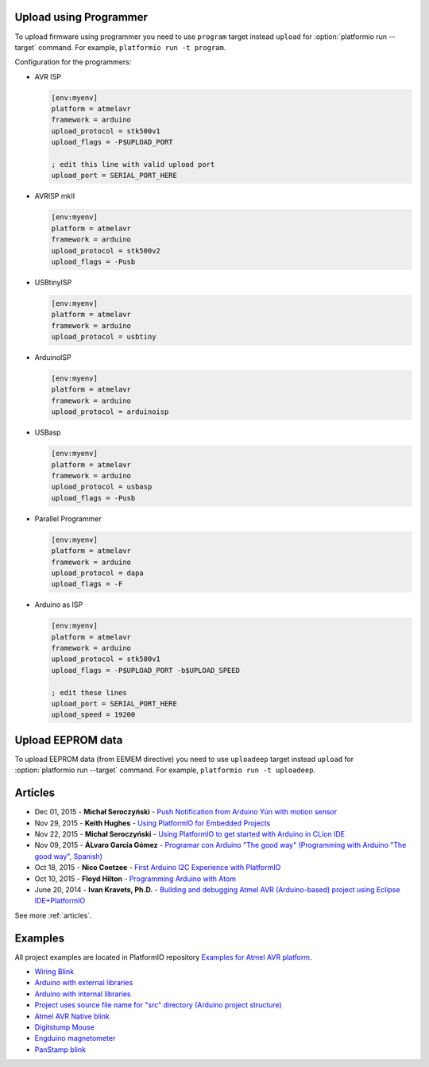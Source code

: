 ..  Copyright 2014-present PlatformIO <contact@platformio.org>
    Licensed under the Apache License, Version 2.0 (the "License");
    you may not use this file except in compliance with the License.
    You may obtain a copy of the License at
       http://www.apache.org/licenses/LICENSE-2.0
    Unless required by applicable law or agreed to in writing, software
    distributed under the License is distributed on an "AS IS" BASIS,
    WITHOUT WARRANTIES OR CONDITIONS OF ANY KIND, either express or implied.
    See the License for the specific language governing permissions and
    limitations under the License.

.. _atmelavr_upload_via_programmer:

Upload using Programmer
-----------------------

To upload firmware using programmer you need to use ``program`` target instead
``upload`` for :option:`platformio run --target` command. For example,
``platformio run -t program``.

Configuration for the programmers:

*   AVR ISP

    .. code-block:: ini

        [env:myenv]
        platform = atmelavr
        framework = arduino
        upload_protocol = stk500v1
        upload_flags = -P$UPLOAD_PORT

        ; edit this line with valid upload port
        upload_port = SERIAL_PORT_HERE

*   AVRISP mkII

    .. code-block:: ini

        [env:myenv]
        platform = atmelavr
        framework = arduino
        upload_protocol = stk500v2
        upload_flags = -Pusb

*   USBtinyISP

    .. code-block:: ini

        [env:myenv]
        platform = atmelavr
        framework = arduino
        upload_protocol = usbtiny

*   ArduinoISP

    .. code-block:: ini

        [env:myenv]
        platform = atmelavr
        framework = arduino
        upload_protocol = arduinoisp

*   USBasp

    .. code-block:: ini

        [env:myenv]
        platform = atmelavr
        framework = arduino
        upload_protocol = usbasp
        upload_flags = -Pusb

*   Parallel Programmer

    .. code-block:: ini

        [env:myenv]
        platform = atmelavr
        framework = arduino
        upload_protocol = dapa
        upload_flags = -F

*   Arduino as ISP

    .. code-block:: ini

        [env:myenv]
        platform = atmelavr
        framework = arduino
        upload_protocol = stk500v1
        upload_flags = -P$UPLOAD_PORT -b$UPLOAD_SPEED

        ; edit these lines
        upload_port = SERIAL_PORT_HERE
        upload_speed = 19200

Upload EEPROM data
------------------

To upload EEPROM data (from EEMEM directive) you need to use ``uploadeep``
target instead ``upload`` for :option:`platformio run --target` command.
For example, ``platformio run -t uploadeep``.

Articles
--------

* Dec 01, 2015 - **Michał Seroczyński** - `Push Notification from Arduino Yún with motion sensor <http://www.ches.pl/push-from-yun-1/>`_
* Nov 29, 2015 - **Keith Hughes** - `Using PlatformIO for Embedded Projects <http://smartspacestuff.blogspot.com/2015/11/using-platformio-for-embedded-projects.html>`_
* Nov 22, 2015 - **Michał Seroczyński** - `Using PlatformIO to get started with Arduino in CLion IDE <http://www.ches.pl/using-platformio-get-started-arduino-clion-ide/>`_
* Nov 09, 2015 - **ÁLvaro García Gómez** - `Programar con Arduino "The good way" (Programming with Arduino "The good way", Spanish) <http://congdegnu.es/2015/11/09/programar-con-arduino-the-good-way/>`_
* Oct 18, 2015 - **Nico Coetzee** - `First Arduino I2C Experience with PlatformIO <https://electronicventurer.wordpress.com/2015/10/18/first-arduino-i2c-experience/>`_
* Oct 10, 2015 - **Floyd Hilton** - `Programming Arduino with Atom <http://floydhilton.com/software/career/2015/10/10/Arduino_with_Atom.html>`_
* June 20, 2014 - **Ivan Kravets, Ph.D.** - `Building and debugging Atmel AVR (Arduino-based) project using Eclipse IDE+PlatformIO <http://www.ikravets.com/computer-life/programming/2014/06/20/building-and-debugging-atmel-avr-arduino-based-project-using-eclipse-ideplatformio>`_

See more :ref:`articles`.

Examples
--------

All project examples are located in PlatformIO repository
`Examples for Atmel AVR platform <https://github.com/platformio/platformio-examples/tree/develop/atmelavr-and-arduino>`_.

* `Wiring Blink <https://github.com/platformio/platformio-examples/tree/develop/wiring-blink>`_
* `Arduino with external libraries <https://github.com/platformio/platformio-examples/tree/develop/atmelavr-and-arduino/arduino-external-libs>`_
* `Arduino with internal libraries <https://github.com/platformio/platformio-examples/tree/develop/atmelavr-and-arduino/arduino-internal-libs>`_
* `Project uses source file name for "src" directory (Arduino project structure) <https://github.com/platformio/platformio-examples/tree/develop/atmelavr-and-arduino/arduino-own-src_dir>`_
* `Atmel AVR Native blink <https://github.com/platformio/platformio-examples/tree/develop/atmelavr-and-arduino/atmelavr-native-blink>`_
* `Digitstump Mouse <https://github.com/platformio/platformio-examples/tree/develop/atmelavr-and-arduino/digitstump-mouse>`_
* `Engduino magnetometer <https://github.com/platformio/platformio-examples/tree/develop/atmelavr-and-arduino/engduino-magnetometer>`_
* `PanStamp blink <https://github.com/platformio/platformio-examples/tree/develop/atmelavr-and-arduino/panstamp-blink>`_
